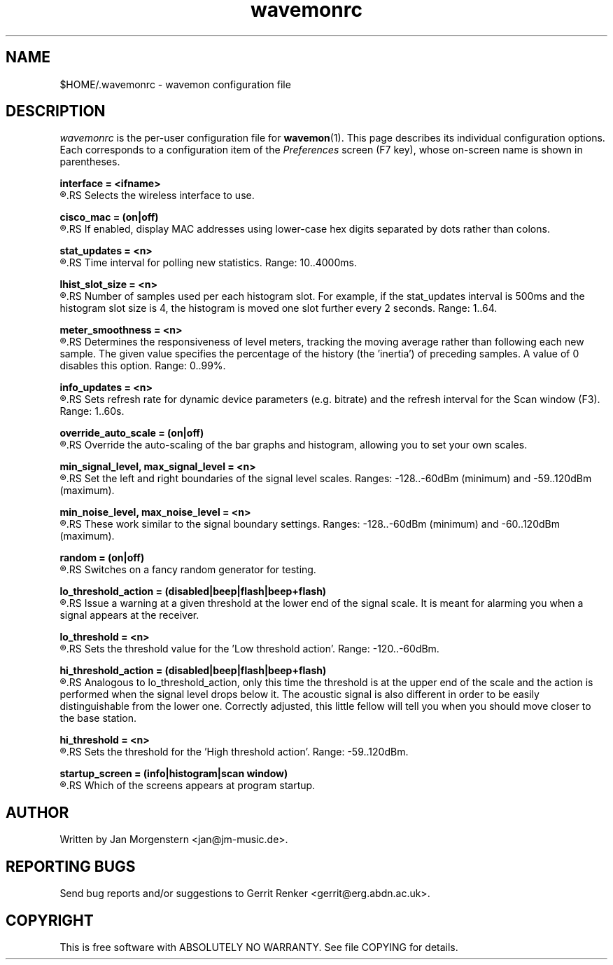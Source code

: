 .TH wavemonrc 5 "December 2010" Linux "User Manuals"
.SH NAME
$HOME/.wavemonrc \- wavemon configuration file
.SH DESCRIPTION
\fIwavemonrc\fR is the per-user configuration file for \fBwavemon\fR(1).
This page describes its individual configuration options.  Each corresponds
to a configuration item of the \fIPreferences\fR screen (F7 key), whose
on-screen name is shown in parentheses.
.P
.B interface = <ifname>
.RS
.RE
.R (Interface)
.RS
Selects the wireless interface to use.
.P
.RE
.B cisco_mac = (on|off)
.RS
.RE
.R (Cisco-style MAC addresses)
.RS
If enabled, display MAC addresses using lower-case hex digits separated by dots
rather than colons.
.P
.RE
.B stat_updates = <n>
.RS
.RE
.R (Statistics updates)
.RS
Time interval for polling new statistics. Range: 10..4000ms.
.P
.RE
.B lhist_slot_size = <n>
.RS
.RE
.R (Histogram update cycles)
.RS
Number of samples used per each histogram slot. For example, if the stat_updates
interval is 500ms and the histogram slot size is 4, the histogram is moved
one slot further every 2 seconds. Range: 1..64.
.P
.RE
.B meter_smoothness = <n>
.RS
.RE
.R (Level meter smoothness)
.RS
Determines the responsiveness of level meters, tracking the moving average
rather than following each new sample. The given value specifies the percentage
of the history (the 'inertia') of preceding samples. A value of 0 disables
this option. Range: 0..99%.
.P
.RE
.B info_updates = <n>
.RS
.RE
.R (Dynamic info updates)
.RS
Sets refresh rate for dynamic device parameters (e.g. bitrate) and the
refresh interval for the Scan window (F3). Range: 1..60s.
.P
.RE
.B override_auto_scale = (on|off)
.RS
.RE
.R (Override scale autodetect)
.RS
Override the auto-scaling of the bar graphs and histogram, allowing you to set your own scales.
.P
.RE
.B min_signal_level, max_signal_level = <n>
.RS
.RE
.R (Minimum signal level, Maximum signal level)
.RS
Set the left and right boundaries of the signal level scales. Ranges: -128..-60dBm (minimum) and -59..120dBm (maximum).
.P
.RE
.B min_noise_level, max_noise_level = <n>
.RS
.RE
.R (Minimum noise level, Maximum noise level)
.RS
These work similar to the signal boundary settings. Ranges: -128..-60dBm
(minimum) and -60..120dBm (maximum).
.P
.RE
.B random = (on|off)
.RS
.RE
.R (Random signals)
.RS
Switches on a fancy random generator for testing.
.P
.RE
.B lo_threshold_action = (disabled|beep|flash|beep+flash)
.RS
.RE
.R (Low threshold action)
.RS
Issue a warning  at a given threshold at the lower end of the signal
scale. It is meant for alarming you when a signal appears at the receiver.
.P
.RE
.B lo_threshold = <n>
.RS
.RE
.R (Low threshold)
.RS
Sets the threshold value for the 'Low threshold action'.
Range: -120..-60dBm.
.P
.RE
.B hi_threshold_action = (disabled|beep|flash|beep+flash)
.RS
.RE
.R (High threshold action)
.RS
Analogous to lo_threshold_action, only this time the threshold is at
the upper end of the scale and the action is performed when the signal level
drops below it. The acoustic signal is also different in order to be easily
distinguishable from the lower one. Correctly adjusted, this little fellow
will tell you when you should move closer to the base station.
.P
.RE
.B hi_threshold = <n>
.RS
.RE
.R (High threshold)
.RS
Sets the threshold for the 'High threshold action'. Range: -59..120dBm.
.P
.RE
.B startup_screen = (info|histogram|scan window)
.RS
.RE
.R (Startup screen)
.RS
Which of the screens appears at program startup.
.SH "AUTHOR"
Written by Jan Morgenstern <jan@jm-music.de>.
.SH "REPORTING BUGS"
Send bug reports and/or suggestions to Gerrit Renker <gerrit@erg.abdn.ac.uk>.
.SH "COPYRIGHT"
This is free software with ABSOLUTELY NO WARRANTY. See file COPYING for details.
